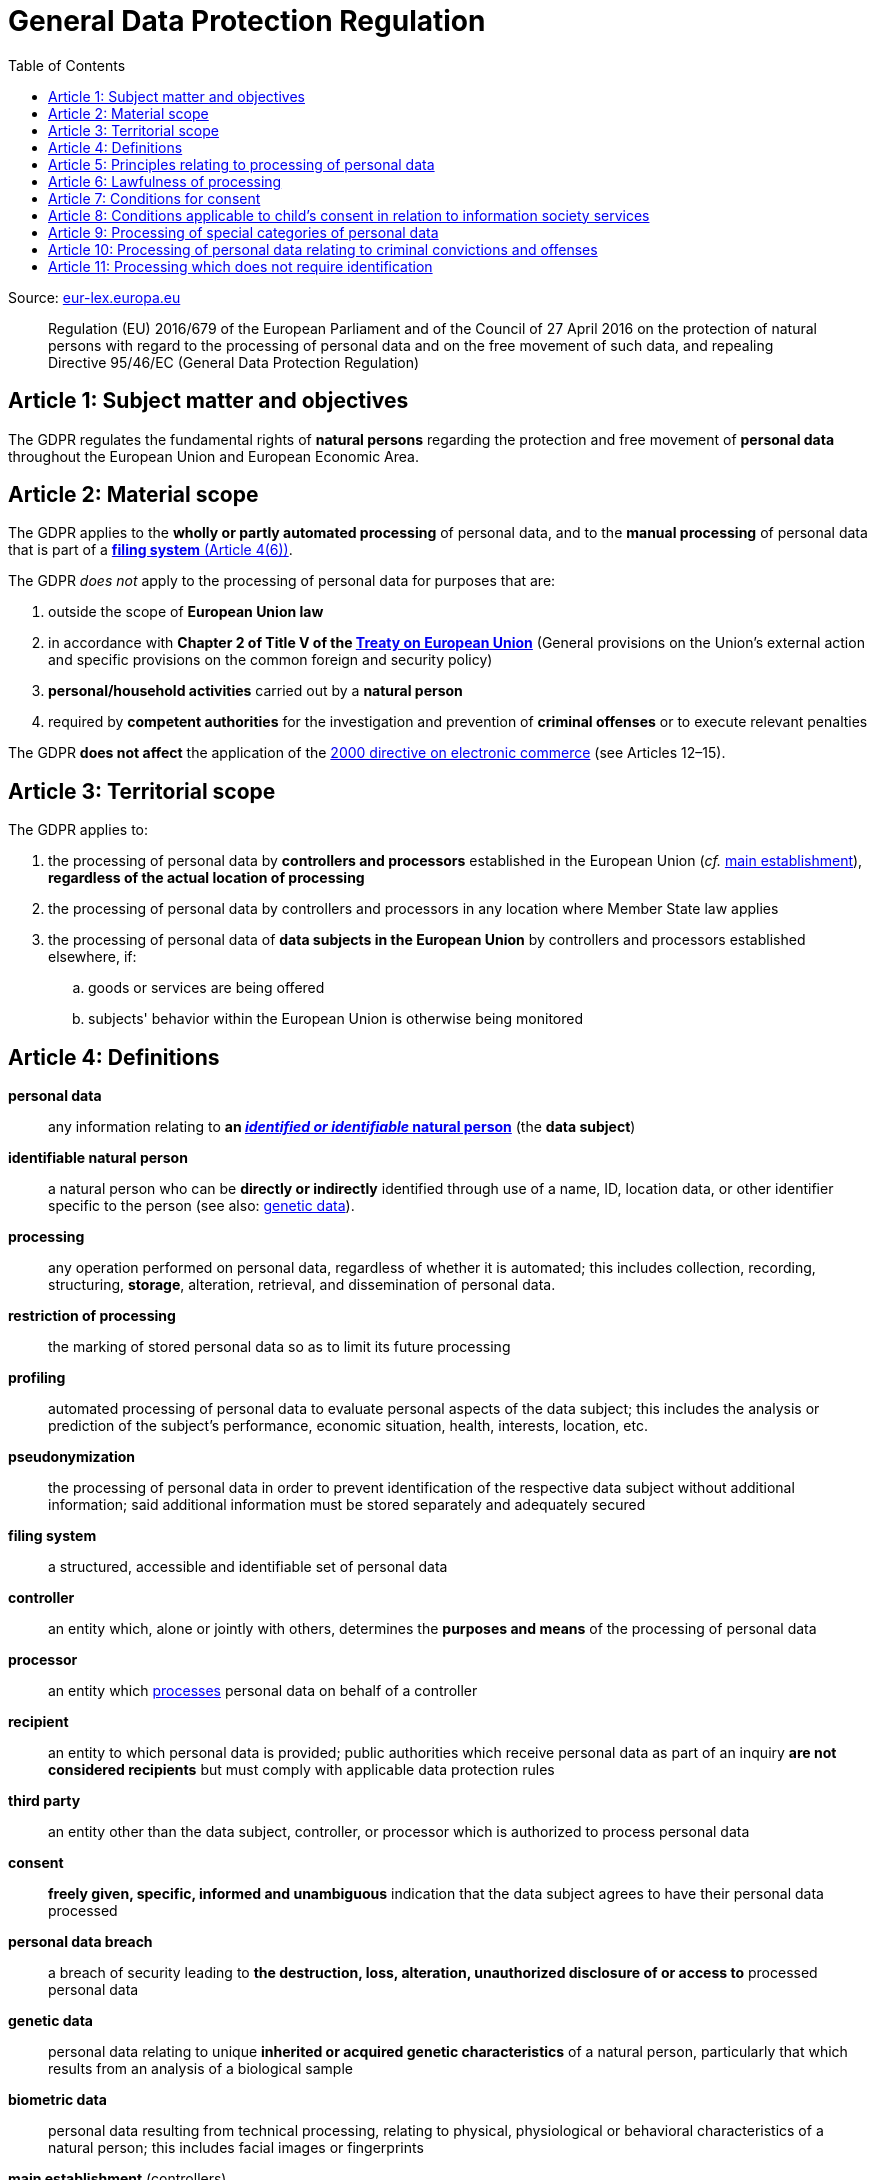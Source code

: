 :toc:
:toclevels: 5

= General Data Protection Regulation

Source: https://eur-lex.europa.eu/eli/reg/2016/679/oj[eur-lex.europa.eu]

[quote]
Regulation (EU) 2016/679 of the European Parliament and of the Council of 27 April 2016 on the protection of natural
persons with regard to the processing of personal data and on the free movement of such data, and repealing Directive
95/46/EC (General Data Protection Regulation)

[#art1]
== Article 1: Subject matter and objectives

The GDPR regulates the fundamental rights of *natural persons* regarding the protection and free movement of
*personal data* throughout the European Union and European Economic Area.

[#art2]
== Article 2: Material scope

The GDPR applies to the *wholly or partly automated processing* of personal data,
and to the *manual processing* of personal data that is part of a <<art4,*filing system* (Article 4(6))>>.

The GDPR _does not_ apply to the processing of personal data for purposes that are:

. outside the scope of *European Union law*
. in accordance with *Chapter 2 of Title V of the
https://eur-lex.europa.eu/eli/treaty/teu_2012/oj[Treaty on European Union]*
(General provisions on the Union's external action and specific provisions on the common foreign and security policy)
. *personal/household activities* carried out by a *natural person*
. required by *competent authorities* for the investigation and prevention of *criminal offenses*
or to execute relevant penalties

The GDPR *does not affect* the application of the
https://eur-lex.europa.eu/eli/dir/2000/31/oj[2000 directive on electronic commerce]
(see Articles 12–15).

[#art3]
== Article 3: Territorial scope

The GDPR applies to:

. the processing of personal data by *controllers and processors* established in the European Union
(_cf._ <<main-establishment,main establishment>>),
*regardless of the actual location of processing*
. the processing of personal data by controllers and processors in any location where Member State law applies
. the processing of personal data of *data subjects in the European Union* by controllers and processors
established elsewhere, if:
.. goods or services are being offered
.. subjects' behavior within the European Union is otherwise being monitored

[#art4]
== Article 4: Definitions

*personal data*::
any information relating to *an <<identifiable-natural-person,_identified or identifiable_ natural person*>>
(the *data subject*)
[#identifiable-natural-person]
*identifiable natural person*::
a natural person who can be *directly or indirectly* identified through use of a name, ID, location data, or other
identifier specific to the person (see also: <<genetic-data,genetic data>>).
[#processing]
*processing*:: any operation performed on personal data, regardless of whether it is automated;
this includes collection, recording, structuring, *storage*, alteration, retrieval, and dissemination of personal data.
*restriction of processing*:: the marking of stored personal data so as to limit its future processing
*profiling*:: automated processing of personal data to evaluate personal aspects of the data subject; this includes
the analysis or prediction of the subject's performance, economic situation, health, interests, location, etc.
[#pseudonymization]
*pseudonymization*:: the processing of personal data in order to prevent identification of the respective data subject
without additional information; said additional information must be stored separately and adequately secured
*filing system*:: a structured, accessible and identifiable set of personal data
*controller*:: an entity which, alone or jointly with others, determines the *purposes and means* of the processing of
personal data
*processor*:: an entity which <<processing,processes>> personal data on behalf of a controller
*recipient*:: an entity to which personal data is provided; public authorities which receive personal data as part of
an inquiry *are not considered recipients* but must comply with applicable data protection rules
*third party*:: an entity other than the data subject, controller, or processor which is authorized to process personal
data
[#consent]
*consent*:: *freely given, specific, informed and unambiguous* indication that the data subject agrees to have their
personal data processed
*personal data breach*:: a breach of security leading to *the destruction, loss, alteration, unauthorized disclosure of or access to* processed personal data
[#genetic-data]
*genetic data*::
personal data relating to unique *inherited or acquired genetic characteristics* of a natural person,
particularly that which results from an analysis of a biological sample
*biometric data*::
personal data resulting from technical processing, relating to physical, physiological or behavioral characteristics
of a natural person; this includes facial images or fingerprints
[#main-establishment]
*main establishment* (controllers)::
the establishment of the controller in the European Union where *the decisions on the purposes and means of processing*
are made; by default, this is the place of central administration within the European Union
*main establishment* (processors)::
the establishment of the processor in the European Union where *the main processing activities* take place;
by default, this is the place of central administration within the European Union
*representative*:: a natural or legal person established in the European Union who represents (see <<art27,Article 27>>)
a controller or processor
*enterprise*:: a natural or legal person engaged in an economic activity; this includes partnerships or associations
*group of undertakings*:: a controlling *undertaking* and its controlled undertakings
footnote:[https://uk.practicallaw.thomsonreuters.com/w-014-8183[Practical Law: group of undertakings]]
*binding corporate rules*:: data protection policies which are followed by a controller or processor
established in a Member State for *transfers of personal data to a controller or processor in a third country*
within a group of undertakings.
*supervisory authority*:: see <<art51,Article 51>>
*supervisory authority concerned*::
a supervisory authority *concerned by* the processing of personal data because:

. the controller or processor is established on the territory of the supervisory authority's Member State
. data subjects in said Member State are (likely to be) substantially affected by said processing
. a complaint has been filed with the supervisory authority
*cross-border processing*:: personal data processing that involves data subjects or controllers/processors
in multiple Member States
*relevant and reasoned objection*::
an objection regarding whether the GDPR has been infringed upon
[#information-society-service]
*information society service*::
a paid service provided electronically, upon request by the recipient, for the processing and storage of
data (see Article 1(1) of https://eur-lex.europa.eu/eli/dir/2015/1535/oj[Directive (EU) 2015/1535])
*international organization*::
an organization and its subordinates governed by international law

[#art5]
== Article 5: Principles relating to processing of personal data

The controller is responsible ("accountability") for ensuring that personal data is:

. *lawfully, fairly and transparently* processed ("lawfulness, fairness and transparency").
. collected for *specific, explicit and legitimate* purposes
. *relevant* and *limited* to the specified purpose ("data minimization")
. accurate and kept up to date; inaccurate personal data *must be erased or updated without delay* ("accuracy")
. suitably anonymized; data subjects *must not be identifiable for longer than necessary*
.. Personal data may be archived for longer periods *in the public interest or for research purposes*
(see <<art89,Article 89>>) with the appropriate privacy safeguards
. *appropriately secured*; this includes protection against unauthorized access and data loss, destruction or other
damage ("integrity and confidentiality")

[#art6]
== Article 6: Lawfulness of processing

Data processing is *lawful* if at least one of the following applies:

[#art6-consent]
. the data subject has given <<consent,consent>> to the processing of their personal data for a specific purpose
. processing is necessary to *fulfill a contract* with the data subject
. processing is *requested by the data subject* prior to entering into a contract
. processing is necessary to comply with the controller's *legal obligations*
footnoteref:[art6-2,The conditions for such processing are specified by European Union law; Member States may introduce more specific requirements.]
. processing is necessary to protect the *vital interests of the data subject*
. processing is necessary to carry out an action *in the public interest* footnoteref:[art6-2]
. processing is necessary to *exercise an official authority* of the controller footnoteref:[art6-2]
. processing is necessary to pursue the interests of the controller or of a third party,
given that these interests do not infringe on the fundamental rights of the data subject,
*in particular, when the data subject is a child*.
.. This does not apply to processing carried out by public authorities.

If data processing occurs for purposes other than that for which the personal data was initially collected,
and *is not based on consent of the data subject* or on European Union or Member State law,
the controller *must take into account* (among other things) the following,
in order to determine whether the processing is compatible:

. any link between *the initial purpose* and the intended further processing
. the context of the data collection
. whether *"special personal data"* (see <<art9, Article 9>>) is processed
. whether personal data related to criminal convictions or offenses (see <<art10,Article 10>>) is processed
. *any possible consequences* of the intended further processing
. *any appropriate safeguards*; this includes *encryption* or *<<pseudonymization,pseudonymization>>*

[#art7]
== Article 7: Conditions for consent

If the lawfulness of data processing is *<<art6-consent,based on consent>>*,
the controller *must be able to clearly demonstrate* that the data subject has freely consented
to the processing of their personal data. Data subjects must be *clearly informed* when consent is required,
and *must be allowed to withdraw their consent* at any time;
withdrawal *must not be made any more difficult* than the initial request for consent.

Consent should not be "bundled up as a condition of service", unless it is *absolutely necessary*
footnote:[https://ico.org.uk/for-organisations/guide-to-data-protection/guide-to-the-general-data-protection-regulation-gdpr/consent/what-is-valid-consent[UK Information Commissioner's Office: What is valid consent?]];
if consent is required as part of the conditions for a contract, but *is not absolutely necessary* for its fulfillment,
it is not considered freely given.

[#art8]
== Article 8: Conditions applicable to child's consent in relation to information society services

_See also <<information-society-service,information society services>>._

If the data subject is a child, and has consented to the processing of their personal data, said processing is legal if:

. the data subject is at least 16 years old footnote:[Member States may provide lower ages, provided that said age is not below 13 years.]
. consent has been given by the child's legal guardian
.. The controller must *make reasonable efforts* to verify that any given consent has been properly authorized.

[#art9]
== Article 9: Processing of special categories of personal data

Processing of personal data concerning:

. racial or ethnic origin
. political opinions
. religious or philosophical beliefs
. trade union membership
. <<genetic-data,genetic>>, biometric and health data *for the purpose of identifying a natural person*
. a natural person's *sex life or sexual orientation*

*is prohibited*, unless at least one of the following applies:

. the data subject has *explicitly given consent*, unless European Union or Member State law otherwise dictate that
*the prohibition may not be lifted*
. processing is necessary to carry out the obligations or execute specific rights of the controller or data subject
related to *employment or social security and social protection law*, provided that it is authorized by European Union
or Member State law, or by a *https://en.wikipedia.org/wiki/Collective_agreement[collective agreement]*
in accordance with Member State law
. processing is necessary *to protect the <<art6,vital interests>>* of the data subject
. processing is carried out, with the appropriate safeguards, *as part of a non-profit organization's legitimate activities*, provided that the processing relates *only to the current or former members* of the organization, or to
members that have *regular contact* with it; personal data must not be disclosed outside the scope of said organization without the consent of the data subject
. processing relates to personal data that is *in the public domain* (has been manifestly made public by the
data subject)
. processing is necessary for *the establishment, exercise or defense of legal claims*, or when a court acts in its
judicial capacity
. processing is *in the public interest*, with the appropriate safeguards, in accordance with European Union
or Member State law
. processing is necessary for the purposes of *preventive or occupational medicine*,
provided that the professional is *subject to confidentiality* (professional secrecy) under European Union
or Member State law, or *rules established by national competent bodies*
. processing is necessary for archiving or for research purposes, with the appropriate safeguards

Member States may introduce more specific restrictions regarding the processing of <<genetic-data,genetic>>,
biometric and health data.

[#art10]
== Article 10: Processing of personal data relating to criminal convictions and offenses

Processing of personal data relating to criminal convictions and offenses may only be carried out *with the appropriate safeguards*, and must occur *under the control of an official authority*, or when it is otherwise authorized
by European Union or Member State law.

[#art11]
== Article 11: Processing which does not require identification

If a controller does not require the identification of a data subject, they are *not required* to maintain or process
additional information in order to identify the data subject to comply with the GDPR.

If a controller demonstrably cannot identify the data subject, they must attempt to inform the data subject;
Articles <<art16,16>>, <<art17,17>>, <<art18,18>>, <<art19,19>> and <<art20,20>> do not apply in such a situation,
*unless the data subject provides additional identifying information* in order to exercise their rights under said
articles.
